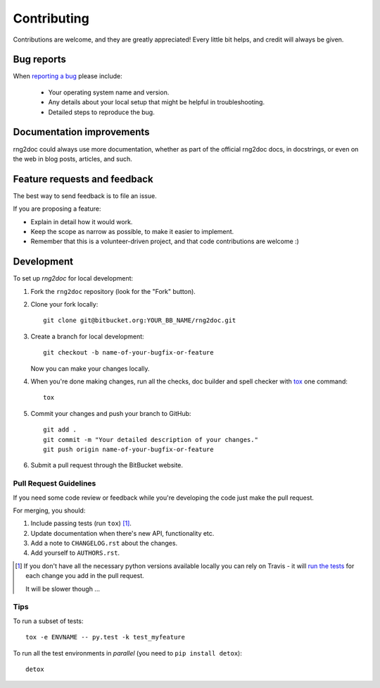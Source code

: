 ============
Contributing
============

Contributions are welcome, and they are greatly appreciated! Every
little bit helps, and credit will always be given.

Bug reports
===========

When `reporting a bug <https://bitbucket.org/tomschr/rng2doc/issues>`_ please include:

    * Your operating system name and version.
    * Any details about your local setup that might be helpful in troubleshooting.
    * Detailed steps to reproduce the bug.

Documentation improvements
==========================

rng2doc could always use more documentation, whether as part of the
official rng2doc docs, in docstrings, or even on the web in blog posts,
articles, and such.

Feature requests and feedback
=============================

The best way to send feedback is to file an issue.

If you are proposing a feature:

* Explain in detail how it would work.
* Keep the scope as narrow as possible, to make it easier to implement.
* Remember that this is a volunteer-driven project, and that code contributions are welcome :)

Development
===========

To set up `rng2doc` for local development:

1. Fork the ``rng2doc`` repository (look for the "Fork" button).
2. Clone your fork locally::

    git clone git@bitbucket.org:YOUR_BB_NAME/rng2doc.git

3. Create a branch for local development::

    git checkout -b name-of-your-bugfix-or-feature

   Now you can make your changes locally.

4. When you're done making changes, run all the checks, doc builder and spell checker with `tox <http://tox.readthedocs.io/en/latest/install.html>`_ one command::

    tox

5. Commit your changes and push your branch to GitHub::

    git add .
    git commit -m "Your detailed description of your changes."
    git push origin name-of-your-bugfix-or-feature

6. Submit a pull request through the BitBucket website.

Pull Request Guidelines
-----------------------

If you need some code review or feedback while you're developing the code just make the pull request.

For merging, you should:

1. Include passing tests (run ``tox``) [1]_.
2. Update documentation when there's new API, functionality etc.
3. Add a note to ``CHANGELOG.rst`` about the changes.
4. Add yourself to ``AUTHORS.rst``.

.. [1] If you don't have all the necessary python versions available locally you can rely on Travis - it will
       `run the tests <https://travis-ci.org/tomschr/rng2doc/pull_requests>`_ for each change you add in the pull request.

       It will be slower though ...

Tips
----

To run a subset of tests::

    tox -e ENVNAME -- py.test -k test_myfeature

To run all the test environments in *parallel* (you need to ``pip install detox``)::

    detox
